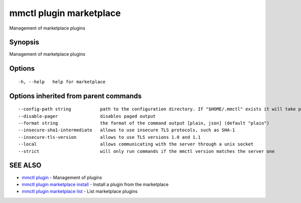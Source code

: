 .. _mmctl_plugin_marketplace:

mmctl plugin marketplace
------------------------

Management of marketplace plugins

Synopsis
~~~~~~~~


Management of marketplace plugins

Options
~~~~~~~

::

  -h, --help   help for marketplace

Options inherited from parent commands
~~~~~~~~~~~~~~~~~~~~~~~~~~~~~~~~~~~~~~

::

      --config-path string           path to the configuration directory. If "$HOME/.mmctl" exists it will take precedence over the default value (default "$XDG_CONFIG_HOME")
      --disable-pager                disables paged output
      --format string                the format of the command output [plain, json] (default "plain")
      --insecure-sha1-intermediate   allows to use insecure TLS protocols, such as SHA-1
      --insecure-tls-version         allows to use TLS versions 1.0 and 1.1
      --local                        allows communicating with the server through a unix socket
      --strict                       will only run commands if the mmctl version matches the server one

SEE ALSO
~~~~~~~~

* `mmctl plugin <mmctl_plugin.rst>`_ 	 - Management of plugins
* `mmctl plugin marketplace install <mmctl_plugin_marketplace_install.rst>`_ 	 - Install a plugin from the marketplace
* `mmctl plugin marketplace list <mmctl_plugin_marketplace_list.rst>`_ 	 - List marketplace plugins

